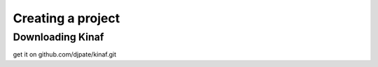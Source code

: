 Creating a project
------------------

Downloading Kinaf
=================

get it on github.com/djpate/kinaf.git
